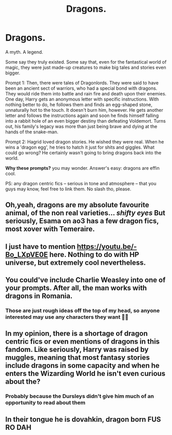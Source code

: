 #+TITLE: Dragons.

* Dragons.
:PROPERTIES:
:Author: StellaStarMagic
:Score: 17
:DateUnix: 1619178667.0
:DateShort: 2021-Apr-23
:FlairText: Prompt
:END:
A myth. A legend.

Some say they truly existed. Some say that, even for the fantastical world of magic, they were just made-up creatures to make big tales and stories even bigger.

Prompt 1: Then, there were tales of Dragonlords. They were said to have been an ancient sect of warriors, who had a special bond with dragons. They would ride them into battle and rain fire and death upon their enemies. One day, Harry gets an anonymous letter with specific instructions. With nothing better to do, he follows them and finds an egg-shaped stone, unnaturally hot to the touch. It doesn't burn him, however. He gets another letter and follows the instructions again and soon he finds himself falling into a rabbit hole of an even bigger destiny than defeating Voldemort. Turns out, his family's legacy was more than just being brave and dying at the hands of the snake-man.

Prompt 2: Hagrid loved dragon stories. He wished they were real. When he wins a 'dragon egg', he tries to hatch it just for shits and giggles. What could go wrong? He certainly wasn't going to bring dragons back into the world.

*Why these prompts?* you may wonder. Answer's easy: dragons are effin cool.

PS: any dragon centric fics -- serious in tone and atmosphere -- that you guys may know, feel free to link them. No slash tho, please.


** Oh,yeah, dragons are my absolute favourite animal, of the non real varieties... /shifty eyes/ But seriously, Esama on ao3 has a few dragon fics, most xover with Temeraire.
:PROPERTIES:
:Author: NRNstephaniemorelli
:Score: 5
:DateUnix: 1619183016.0
:DateShort: 2021-Apr-23
:END:


** I just have to mention [[https://youtu.be/-Bo_LXpVE0E]] here. Nothing to do with HP universe, but extremely cool nevertheless.
:PROPERTIES:
:Author: ceplma
:Score: 3
:DateUnix: 1619183457.0
:DateShort: 2021-Apr-23
:END:


** You could've include Charlie Weasley into one of your prompts. After all, the man works with dragons in Romania.
:PROPERTIES:
:Author: emong757
:Score: 3
:DateUnix: 1619191115.0
:DateShort: 2021-Apr-23
:END:

*** Those are just rough ideas off the top of my head, so anyone interested may use any characters they want 🙆‍♀️
:PROPERTIES:
:Author: StellaStarMagic
:Score: 2
:DateUnix: 1619191392.0
:DateShort: 2021-Apr-23
:END:


** In my opinion, there is a shortage of dragon centric fics or even mentions of dragons in this fandom. Like seriously, Harry was raised by muggles, meaning that most fantasy stories include dragons in some capacity and when he enters the Wizarding World he isn't even curious about the?
:PROPERTIES:
:Author: fighterman13
:Score: 3
:DateUnix: 1619196191.0
:DateShort: 2021-Apr-23
:END:

*** Probably because the Dursleys didn't give him much of an opportunity to read about them
:PROPERTIES:
:Author: superdave100
:Score: 1
:DateUnix: 1619207770.0
:DateShort: 2021-Apr-24
:END:


** In their tongue he is dovahkin, dragon born FUS RO DAH
:PROPERTIES:
:Author: PotatoBro42069
:Score: 2
:DateUnix: 1619210077.0
:DateShort: 2021-Apr-24
:END:
